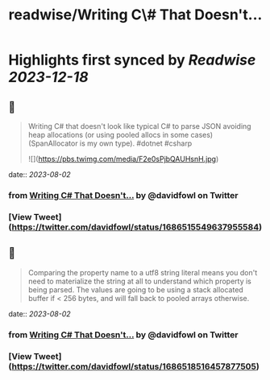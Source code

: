 :PROPERTIES:
:title: readwise/Writing C\# That Doesn't...
:END:

:PROPERTIES:
:author: [[davidfowl on Twitter]]
:full-title: "Writing C\# That Doesn't..."
:category: [[tweets]]
:url: https://twitter.com/davidfowl/status/1686515549637955584
:image-url: https://pbs.twimg.com/profile_images/1599643600190836736/mWj6ARAN.jpg
:END:

* Highlights first synced by [[Readwise]] [[2023-12-18]]
** 📌
#+BEGIN_QUOTE
Writing C# that doesn't look like typical C# to parse JSON avoiding heap allocations (or using pooled allocs in some cases) (SpanAllocator is my own type). #dotnet #csharp 

![](https://pbs.twimg.com/media/F2e0sPjbQAUHsnH.jpg) 
#+END_QUOTE
    date:: [[2023-08-02]]
*** from _Writing C# That Doesn't..._ by @davidfowl on Twitter
*** [View Tweet](https://twitter.com/davidfowl/status/1686515549637955584)
** 📌
#+BEGIN_QUOTE
Comparing the property name to a utf8 string literal means you don't need to materialize the string at all to understand which property is being parsed. The values are going to be using a stack allocated buffer if < 256 bytes, and will fall back to pooled arrays otherwise. 
#+END_QUOTE
    date:: [[2023-08-02]]
*** from _Writing C# That Doesn't..._ by @davidfowl on Twitter
*** [View Tweet](https://twitter.com/davidfowl/status/1686518516457877505)